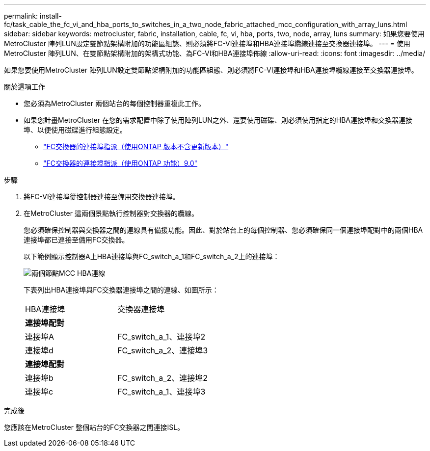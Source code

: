 ---
permalink: install-fc/task_cable_the_fc_vi_and_hba_ports_to_switches_in_a_two_node_fabric_attached_mcc_configuration_with_array_luns.html 
sidebar: sidebar 
keywords: metrocluster, fabric, installation, cable, fc, vi, hba, ports, two, node, array, luns 
summary: 如果您要使用MetroCluster 陣列LUN設定雙節點架構附加的功能區組態、則必須將FC-VI連接埠和HBA連接埠纜線連接至交換器連接埠。 
---
= 使用MetroCluster 陣列LUN、在雙節點架構附加的架構式功能、為FC-VI和HBA連接埠佈線
:allow-uri-read: 
:icons: font
:imagesdir: ../media/


[role="lead"]
如果您要使用MetroCluster 陣列LUN設定雙節點架構附加的功能區組態、則必須將FC-VI連接埠和HBA連接埠纜線連接至交換器連接埠。

.關於這項工作
* 您必須為MetroCluster 兩個站台的每個控制器重複此工作。
* 如果您計畫MetroCluster 在您的需求配置中除了使用陣列LUN之外、還要使用磁碟、則必須使用指定的HBA連接埠和交換器連接埠、以便使用磁碟進行組態設定。
+
** link:concept_port_assignments_for_fc_switches_when_using_ontap_9_1_and_later.html["FC交換器的連接埠指派（使用ONTAP 版本不含更新版本）"]
** link:concept_port_assignments_for_fc_switches_when_using_ontap_9_0.html["FC交換器的連接埠指派（使用ONTAP 功能）9.0"]




.步驟
. 將FC-VI連接埠從控制器連接至備用交換器連接埠。
. 在MetroCluster 這兩個景點執行控制器對交換器的纜線。
+
您必須確保控制器與交換器之間的連線具有備援功能。因此、對於站台上的每個控制器、您必須確保同一個連接埠配對中的兩個HBA連接埠都已連接至備用FC交換器。

+
以下範例顯示控制器A上HBA連接埠與FC_switch_a_1和FC_switch_a_2上的連接埠：

+
image::../media/two_node_mcc_hba_connections.gif[兩個節點MCC HBA連線]

+
下表列出HBA連接埠與FC交換器連接埠之間的連線、如圖所示：

+
|===


| HBA連接埠 | 交換器連接埠 


2+| *連接埠配對* 


 a| 
連接埠A
 a| 
FC_switch_a_1、連接埠2



 a| 
連接埠d
 a| 
FC_switch_a_2、連接埠3



2+| *連接埠配對* 


 a| 
連接埠b
 a| 
FC_switch_a_2、連接埠2



 a| 
連接埠c
 a| 
FC_switch_a_1、連接埠3

|===


.完成後
您應該在MetroCluster 整個站台的FC交換器之間連接ISL。

